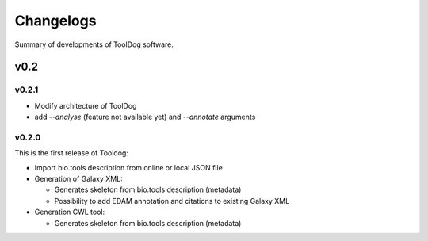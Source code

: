 .. ToolDog - Tool description generator

.. _changelog:

**********
Changelogs
**********

Summary of developments of ToolDog software.

v0.2
====

v0.2.1
------

* Modify architecture of ToolDog
* add `--analyse` (feature not available yet) and `--annotate` arguments

v0.2.0
------

This is the first release of Tooldog:

* Import bio.tools description from online or local JSON file
* Generation of Galaxy XML:

  * Generates skeleton from bio.tools description (metadata)
  * Possibility to add EDAM annotation and citations to existing Galaxy XML

* Generation CWL tool:

  * Generates skeleton from bio.tools description (metadata)
